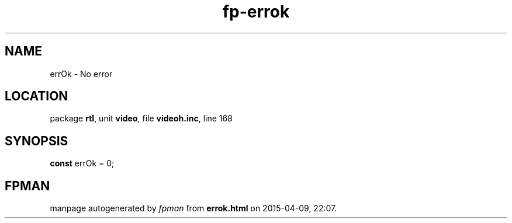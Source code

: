 .\" file autogenerated by fpman
.TH "fp-errok" 3 "2014-03-14" "fpman" "Free Pascal Programmer's Manual"
.SH NAME
errOk - No error
.SH LOCATION
package \fBrtl\fR, unit \fBvideo\fR, file \fBvideoh.inc\fR, line 168
.SH SYNOPSIS
\fBconst\fR errOk = 0;

.SH FPMAN
manpage autogenerated by \fIfpman\fR from \fBerrok.html\fR on 2015-04-09, 22:07.

